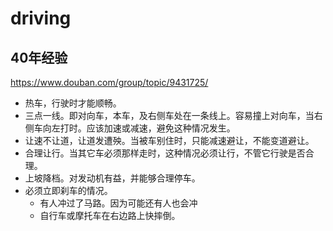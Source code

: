 * driving
  
** 40年经验
   https://www.douban.com/group/topic/9431725/
   - 热车，行驶时才能顺畅。
   - 三点一线。即对向车，本车，及右侧车处在一条线上。容易撞上对向车，当右侧车向左打时。应该加速或减速，避免这种情况发生。
   - 让速不让道，让道发遭殃。当被车别住时，只能减速避让，不能变道避让。
   - 合理让行。当其它车必须那样走时，这种情况必须让行，不管它行驶是否合理。
   - 上坡降档。对发动机有益，并能够合理停车。
   - 必须立即刹车的情况。
     - 有人冲过了马路。因为可能还有人也会冲
     - 自行车或摩托车在右边路上快摔倒。


